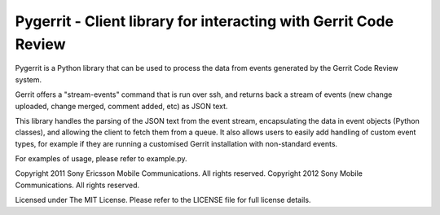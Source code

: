 Pygerrit - Client library for interacting with Gerrit Code Review
=================================================================

Pygerrit is a Python library that can be used to process the data from events
generated by the Gerrit Code Review system.

Gerrit offers a "stream-events" command that is run over ssh, and returns back
a stream of events (new change uploaded, change merged, comment added, etc) as
JSON text.

This library handles the parsing of the JSON text from the event stream,
encapsulating the data in event objects (Python classes), and allowing the
client to fetch them from a queue. It also allows users to easily add handling
of custom event types, for example if they are running a customised Gerrit
installation with non-standard events.

For examples of usage, please refer to example.py.

Copyright 2011 Sony Ericsson Mobile Communications. All rights reserved.
Copyright 2012 Sony Mobile Communications. All rights reserved.

Licensed under The MIT License.  Please refer to the LICENSE file for full
license details.
